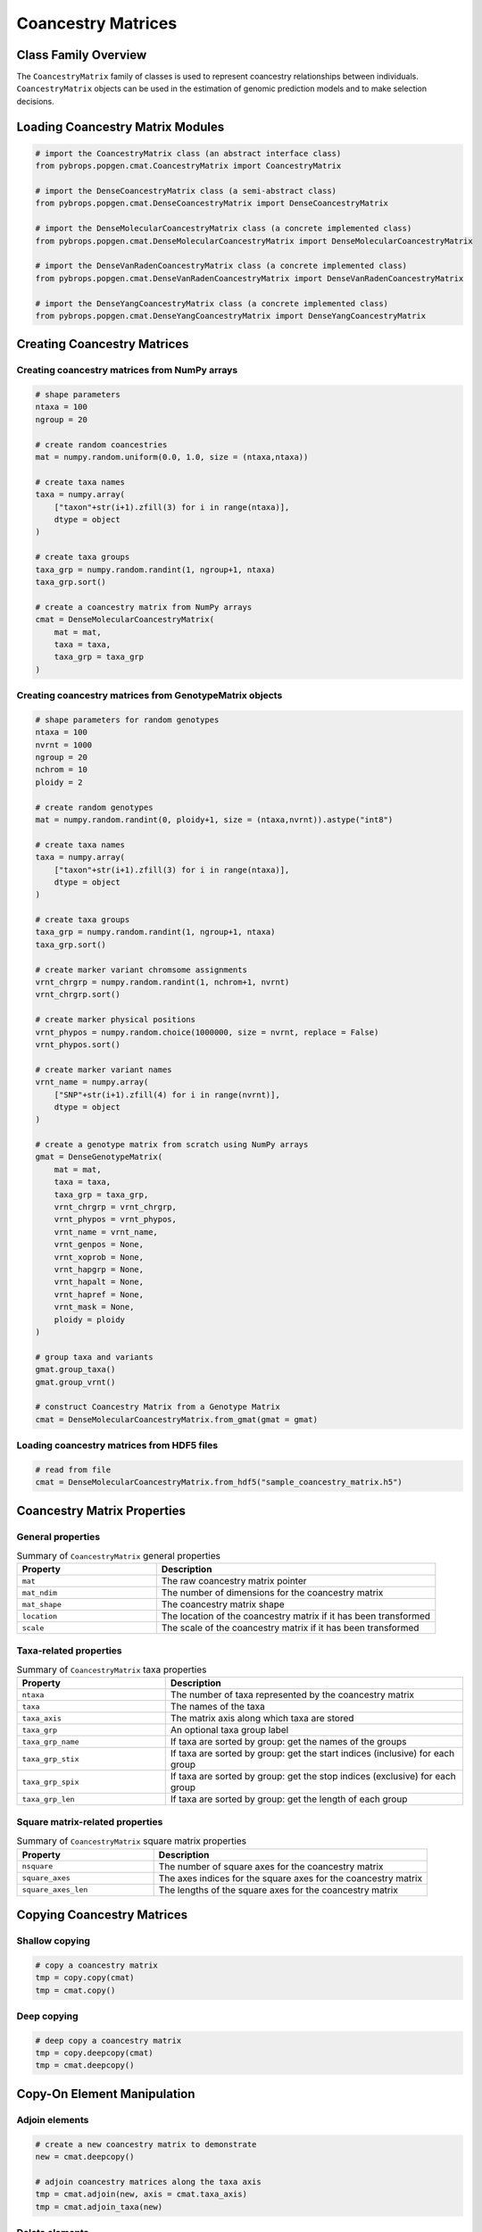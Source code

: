 Coancestry Matrices
###################

Class Family Overview
=====================

The ``CoancestryMatrix`` family of classes is used to represent coancestry relationships between individuals. ``CoancestryMatrix`` objects can be used in the estimation of genomic prediction models and to make selection decisions.

Loading Coancestry Matrix Modules
=================================

.. code-block:: python

    # import the CoancestryMatrix class (an abstract interface class)
    from pybrops.popgen.cmat.CoancestryMatrix import CoancestryMatrix

    # import the DenseCoancestryMatrix class (a semi-abstract class)
    from pybrops.popgen.cmat.DenseCoancestryMatrix import DenseCoancestryMatrix

    # import the DenseMolecularCoancestryMatrix class (a concrete implemented class)
    from pybrops.popgen.cmat.DenseMolecularCoancestryMatrix import DenseMolecularCoancestryMatrix

    # import the DenseVanRadenCoancestryMatrix class (a concrete implemented class)
    from pybrops.popgen.cmat.DenseVanRadenCoancestryMatrix import DenseVanRadenCoancestryMatrix

    # import the DenseYangCoancestryMatrix class (a concrete implemented class)
    from pybrops.popgen.cmat.DenseYangCoancestryMatrix import DenseYangCoancestryMatrix

Creating Coancestry Matrices
============================

Creating coancestry matrices from NumPy arrays
----------------------------------------------

.. code-block:: python

    # shape parameters
    ntaxa = 100
    ngroup = 20

    # create random coancestries
    mat = numpy.random.uniform(0.0, 1.0, size = (ntaxa,ntaxa))

    # create taxa names
    taxa = numpy.array(
        ["taxon"+str(i+1).zfill(3) for i in range(ntaxa)], 
        dtype = object
    )

    # create taxa groups
    taxa_grp = numpy.random.randint(1, ngroup+1, ntaxa)
    taxa_grp.sort()

    # create a coancestry matrix from NumPy arrays
    cmat = DenseMolecularCoancestryMatrix(
        mat = mat,
        taxa = taxa,
        taxa_grp = taxa_grp
    )

Creating coancestry matrices from GenotypeMatrix objects
--------------------------------------------------------

.. code-block:: python

    # shape parameters for random genotypes
    ntaxa = 100
    nvrnt = 1000
    ngroup = 20
    nchrom = 10
    ploidy = 2

    # create random genotypes
    mat = numpy.random.randint(0, ploidy+1, size = (ntaxa,nvrnt)).astype("int8")

    # create taxa names
    taxa = numpy.array(
        ["taxon"+str(i+1).zfill(3) for i in range(ntaxa)], 
        dtype = object
    )

    # create taxa groups
    taxa_grp = numpy.random.randint(1, ngroup+1, ntaxa)
    taxa_grp.sort()

    # create marker variant chromsome assignments
    vrnt_chrgrp = numpy.random.randint(1, nchrom+1, nvrnt)
    vrnt_chrgrp.sort()

    # create marker physical positions
    vrnt_phypos = numpy.random.choice(1000000, size = nvrnt, replace = False)
    vrnt_phypos.sort()

    # create marker variant names
    vrnt_name = numpy.array(
        ["SNP"+str(i+1).zfill(4) for i in range(nvrnt)],
        dtype = object
    )

    # create a genotype matrix from scratch using NumPy arrays
    gmat = DenseGenotypeMatrix(
        mat = mat,
        taxa = taxa,
        taxa_grp = taxa_grp, 
        vrnt_chrgrp = vrnt_chrgrp,
        vrnt_phypos = vrnt_phypos, 
        vrnt_name = vrnt_name, 
        vrnt_genpos = None,
        vrnt_xoprob = None, 
        vrnt_hapgrp = None, 
        vrnt_hapalt = None,
        vrnt_hapref = None, 
        vrnt_mask = None,
        ploidy = ploidy
    )

    # group taxa and variants
    gmat.group_taxa()
    gmat.group_vrnt()

    # construct Coancestry Matrix from a Genotype Matrix
    cmat = DenseMolecularCoancestryMatrix.from_gmat(gmat = gmat)

Loading coancestry matrices from HDF5 files
-------------------------------------------

.. code-block:: python

    # read from file
    cmat = DenseMolecularCoancestryMatrix.from_hdf5("sample_coancestry_matrix.h5")

Coancestry Matrix Properties
============================

General properties
------------------

.. list-table:: Summary of ``CoancestryMatrix`` general properties
    :widths: 25 50
    :header-rows: 1

    * - Property
      - Description
    * - ``mat``
      - The raw coancestry matrix pointer
    * - ``mat_ndim``
      - The number of dimensions for the coancestry matrix
    * - ``mat_shape``
      - The coancestry matrix shape
    * - ``location``
      - The location of the coancestry matrix if it has been transformed
    * - ``scale``
      - The scale of the coancestry matrix if it has been transformed

Taxa-related properties
-----------------------

.. list-table:: Summary of ``CoancestryMatrix`` taxa properties
    :widths: 25 50
    :header-rows: 1

    * - Property
      - Description
    * - ``ntaxa``
      - The number of taxa represented by the coancestry matrix
    * - ``taxa``
      - The names of the taxa
    * - ``taxa_axis``
      - The matrix axis along which taxa are stored
    * - ``taxa_grp``
      - An optional taxa group label
    * - ``taxa_grp_name``
      - If taxa are sorted by group: get the names of the groups
    * - ``taxa_grp_stix``
      - If taxa are sorted by group: get the start indices (inclusive) for each group
    * - ``taxa_grp_spix``
      - If taxa are sorted by group: get the stop indices (exclusive) for each group
    * - ``taxa_grp_len``
      - If taxa are sorted by group: get the length of each group


Square matrix-related properties
--------------------------------

.. list-table:: Summary of ``CoancestryMatrix`` square matrix properties
    :widths: 25 50
    :header-rows: 1

    * - Property
      - Description
    * - ``nsquare``
      - The number of square axes for the coancestry matrix
    * - ``square_axes``
      - The axes indices for the square axes for the coancestry matrix
    * - ``square_axes_len``
      - The lengths of the square axes for the coancestry matrix


Copying Coancestry Matrices
===========================

Shallow copying
---------------

.. code-block:: python

    # copy a coancestry matrix
    tmp = copy.copy(cmat)
    tmp = cmat.copy()

Deep copying
------------

.. code-block:: python

    # deep copy a coancestry matrix
    tmp = copy.deepcopy(cmat)
    tmp = cmat.deepcopy()

Copy-On Element Manipulation
============================

Adjoin elements
---------------

.. code-block:: python

    # create a new coancestry matrix to demonstrate
    new = cmat.deepcopy()

    # adjoin coancestry matrices along the taxa axis
    tmp = cmat.adjoin(new, axis = cmat.taxa_axis)
    tmp = cmat.adjoin_taxa(new)

Delete elements
---------------

.. code-block:: python

    # delete first taxon using an integer
    tmp = cmat.delete(0, axis = cmat.taxa_axis)
    tmp = cmat.delete_taxa(0)

    # delete first five taxa using a slice
    tmp = cmat.delete(slice(0,5), axis = cmat.taxa_axis)
    tmp = cmat.delete_taxa(slice(0,5))

    # delete first five taxa using a Sequence
    tmp = cmat.delete([0,1,2,3,4], axis = cmat.taxa_axis)
    tmp = cmat.delete_taxa([0,1,2,3,4])

Insert elements
---------------

Select elements
---------------

.. code-block:: python

    # select first five taxa using a Sequence
    tmp = cmat.select([0,1,2,3,4], axis = cmat.taxa_axis)
    tmp = cmat.select_taxa([0,1,2,3,4])

In-Place Element Manipulation
=============================

Append elements
---------------

.. code-block:: python

    # append coancestry matrices along the taxa axis
    tmp = cmat.deepcopy()                   # copy original
    tmp.append(cmat, axis = tmp.taxa_axis)  # append original to copy

    tmp = cmat.deepcopy()                   # copy original
    tmp.append_taxa(cmat)                   # append original to copy

Remove elements
---------------

.. code-block:: python

    # remove first taxon using an integer
    tmp = cmat.deepcopy()                           # copy original
    tmp.remove(0, axis = cmat.taxa_axis)            # remove from copy

    tmp = cmat.deepcopy()                           # copy original
    tmp.remove_taxa(0)                              # remove from copy

    # remove first five taxa using a slice
    tmp = cmat.deepcopy()                           # copy original
    tmp.remove(slice(0,5), axis = cmat.taxa_axis)   # remove from copy

    tmp = cmat.deepcopy()                           # copy original
    tmp.remove_taxa(slice(0,5))                     # remove from copy

    # remove first five taxa using a Sequence
    tmp = cmat.deepcopy()                           # copy original
    tmp.remove([0,1,2,3,4], axis = cmat.taxa_axis)  # remove from copy

    tmp = cmat.deepcopy()                           # copy original
    tmp.remove_taxa([0,1,2,3,4])                    # remove from copy

Incorporate elements
--------------------

.. code-block:: python

    # incorp coancestry matrix along the taxa axis before index 0
    tmp = cmat.deepcopy()                           # copy original
    tmp.incorp(0, cmat, axis = cmat.taxa_axis)      # incorporate into copy

    tmp = cmat.deepcopy()                           # copy original
    tmp.incorp_taxa(0, cmat)                        # incorporate into copy

Concatenate elements
--------------------

Grouping and Sorting
====================

Reordering elements
-------------------

.. code-block:: python

    # create reordering indices
    indices = numpy.arange(cmat.ntaxa)
    numpy.random.shuffle(indices)
    tmp = cmat.deepcopy()

    # reorder values along the taxa axis
    tmp.reorder(indices, axis = tmp.taxa_axis)
    tmp.reorder_taxa(indices)

Lexsorting elements
-------------------

.. code-block:: python

    # create lexsort keys for taxa
    key1 = numpy.random.randint(0, 10, cmat.ntaxa)
    key2 = numpy.arange(cmat.ntaxa)
    numpy.random.shuffle(key2)

    # lexsort along the taxa axis
    cmat.lexsort((key2,key1), axis = cmat.taxa_axis)
    cmat.lexsort_taxa((key2,key1))

Sorting elements
----------------

.. code-block:: python

    # make copy
    tmp = cmat.deepcopy()

    # sort along taxa axis
    tmp.sort(axis = tmp.taxa_axis)
    tmp.sort_taxa()

Grouping elements
-----------------

.. code-block:: python

    # make copy
    tmp = cmat.deepcopy()

    # sort along taxa axis
    tmp.group(axis = tmp.taxa_axis)
    tmp.group_taxa()

    # determine whether grouping has occurred along the taxa axis
    out = tmp.is_grouped(axis = tmp.taxa_axis)
    out = tmp.is_grouped_taxa()

Coancestry and Kinship Methods
==============================

Retrieving coancestry values
----------------------------

.. code-block:: python

    # Get the coancestry at a specific matrix coordinate
    out = cmat.coancestry(0,0)

Retrieving kinship values
-------------------------

.. code-block:: python

    # Get the kinship at a specific matrix coordinate
    out = cmat.kinship(0,0)

Retrieving the coancestry matrix as a specific format
-----------------------------------------------------

.. code-block:: python

    # Get the coancestry matrix as a specific format
    cmat.mat_asformat(format = "kinship")

Determining if the coancestry matrix is positive semidefinite
-------------------------------------------------------------

.. code-block:: python

    # Determine if the coancestry matrix is positive semidefinite (convex)
    out = cmat.is_positive_semidefinite()

Applying jitter values along the diagonal
-----------------------------------------

.. code-block:: python

    # Apply a jitter along the diagonal to try to make the matrix positive semidefinite
    out = cmat.apply_jitter()

Calculating the matrix inverse
------------------------------

.. code-block:: python

    # Calculate the inverse of the coancestry matrix
    out = cmat.inverse()
    out = cmat.inverse(format = "kinship")

Calculating maximum attainable inbreeding
-----------------------------------------

.. code-block:: python

    # Calculate the maximum attainable inbreeding after 1 generation
    out = cmat.max_inbreeding()
    out = cmat.min_inbreeding(format = "kinship")

Calculating minimum attainable inbreeding
-----------------------------------------

.. code-block:: python

    # Calculate the minimum attainable inbreeding after 1 generation
    out = cmat.min_inbreeding()
    out = cmat.min_inbreeding(format = "kinship")

Summary Statistics
==================

Maximum coancestry
------------------

.. code-block:: python

    # get the max for the whole coancestry matrix
    out = cmat.max()

Mean coancestry
---------------

.. code-block:: python

    # get the mean for the whole coancestry matrix
    out = cmat.mean()

Minimum coancestry
------------------

.. code-block:: python

    # get the min for the whole coancestry matrix
    out = cmat.min()

Saving Coancestry Matrices
==========================

Exporting to HDF5
-----------------

.. code-block:: python

    # write a coancestry matrix to an HDF5 file
    cmat.to_hdf5("saved_coancestry_matrix.h5")
